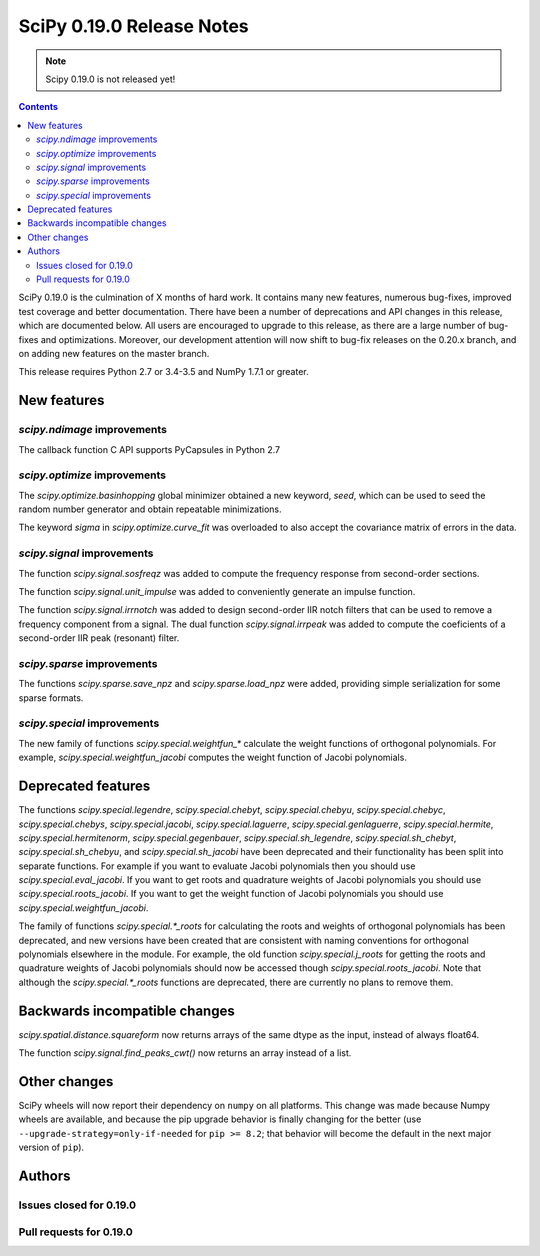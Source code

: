 ==========================
SciPy 0.19.0 Release Notes
==========================

.. note:: Scipy 0.19.0 is not released yet!

.. contents::

SciPy 0.19.0 is the culmination of X months of hard work. It contains
many new features, numerous bug-fixes, improved test coverage and
better documentation.  There have been a number of deprecations and
API changes in this release, which are documented below.  All users
are encouraged to upgrade to this release, as there are a large number
of bug-fixes and optimizations.  Moreover, our development attention
will now shift to bug-fix releases on the 0.20.x branch, and on adding
new features on the master branch.

This release requires Python 2.7 or 3.4-3.5 and NumPy 1.7.1 or greater.



New features
============

`scipy.ndimage` improvements
----------------------------

The callback function C API supports PyCapsules in Python 2.7

`scipy.optimize` improvements
-----------------------------

The `scipy.optimize.basinhopping` global minimizer obtained a new keyword,
`seed`, which can be used to seed the random number generator and obtain
repeatable minimizations.

The keyword `sigma` in `scipy.optimize.curve_fit` was overloaded to also accept
the covariance matrix of errors in the data.

`scipy.signal` improvements
---------------------------

The function `scipy.signal.sosfreqz` was added to compute the frequency
response from second-order sections.

The function `scipy.signal.unit_impulse` was added to conveniently
generate an impulse function.

The function `scipy.signal.irrnotch` was added to design second-order
IIR notch filters that can be used to remove a frequency component from
a signal. The dual function  `scipy.signal.irrpeak` was added to
compute the coeficients of a second-order IIR peak (resonant) filter.

`scipy.sparse` improvements
---------------------------

The functions `scipy.sparse.save_npz` and `scipy.sparse.load_npz` were added,
providing simple serialization for some sparse formats.

`scipy.special` improvements
----------------------------

The new family of functions `scipy.special.weightfun_*` calculate the
weight functions of orthogonal polynomials. For example,
`scipy.special.weightfun_jacobi` computes the weight function of
Jacobi polynomials.

Deprecated features
===================

The functions `scipy.special.legendre`, `scipy.special.chebyt`,
`scipy.special.chebyu`, `scipy.special.chebyc`,
`scipy.special.chebys`, `scipy.special.jacobi`,
`scipy.special.laguerre`, `scipy.special.genlaguerre`,
`scipy.special.hermite`, `scipy.special.hermitenorm`,
`scipy.special.gegenbauer`, `scipy.special.sh_legendre`,
`scipy.special.sh_chebyt`, `scipy.special.sh_chebyu`, and
`scipy.special.sh_jacobi` have been deprecated and their functionality
has been split into separate functions. For example if you want to
evaluate Jacobi polynomials then you should use
`scipy.special.eval_jacobi`. If you want to get roots and quadrature
weights of Jacobi polynomials you should use
`scipy.special.roots_jacobi`. If you want to get the weight function
of Jacobi polynomials you should use `scipy.special.weightfun_jacobi`.

The family of functions `scipy.special.*_roots` for calculating the
roots and weights of orthogonal polynomials has been deprecated, and
new versions have been created that are consistent with naming
conventions for orthogonal polynomials elsewhere in the module. For
example, the old function `scipy.special.j_roots` for getting the
roots and quadrature weights of Jacobi polynomials should now be
accessed though `scipy.special.roots_jacobi`. Note that although the
`scipy.special.*_roots` functions are deprecated, there are currently
no plans to remove them.

Backwards incompatible changes
==============================

`scipy.spatial.distance.squareform` now returns arrays of the same dtype as
the input, instead of always float64.

The function `scipy.signal.find_peaks_cwt()` now returns an array instead of
a list.


Other changes
=============

SciPy wheels will now report their dependency on ``numpy`` on all platforms.
This change was made because Numpy wheels are available, and because the pip
upgrade behavior is finally changing for the better (use
``--upgrade-strategy=only-if-needed`` for ``pip >= 8.2``; that behavior will
become the default in the next major version of ``pip``).



Authors
=======




Issues closed for 0.19.0
------------------------


Pull requests for 0.19.0
------------------------


